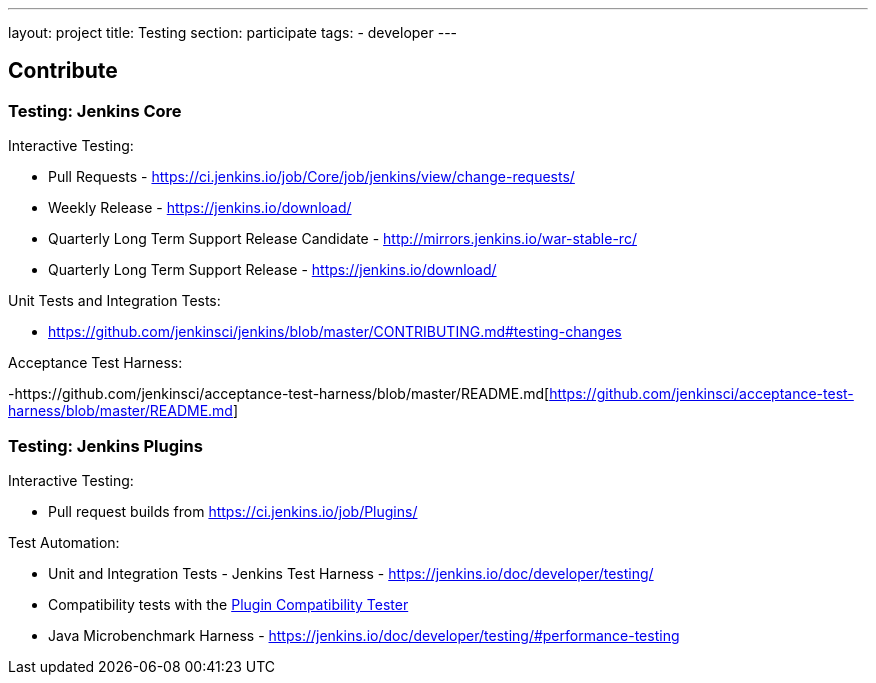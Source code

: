 ---
layout: project
title: Testing
section: participate
tags:
  - developer
---

== Contribute

=== Testing: Jenkins Core

Interactive Testing:

- Pull Requests - link:https://ci.jenkins.io/job/Core/job/jenkins/view/change-requests/[https://ci.jenkins.io/job/Core/job/jenkins/view/change-requests/]

- Weekly Release - link:https://jenkins.io/download/[https://jenkins.io/download/]

- Quarterly Long Term Support Release Candidate - link:http://mirrors.jenkins.io/war-stable-rc/[http://mirrors.jenkins.io/war-stable-rc/]

- Quarterly Long Term Support Release - link:https://jenkins.io/download/[https://jenkins.io/download/]

Unit Tests and Integration Tests:

- https://github.com/jenkinsci/jenkins/blob/master/CONTRIBUTING.md#testing-changes[https://github.com/jenkinsci/jenkins/blob/master/CONTRIBUTING.md#testing-changes]

Acceptance Test Harness:

-https://github.com/jenkinsci/acceptance-test-harness/blob/master/README.md[https://github.com/jenkinsci/acceptance-test-harness/blob/master/README.md]

=== Testing: Jenkins Plugins

Interactive Testing:

- Pull request builds from link:https://ci.jenkins.io/job/Plugins/[https://ci.jenkins.io/job/Plugins/]

Test Automation:

- Unit and Integration Tests - Jenkins Test Harness - link:https://jenkins.io/doc/developer/testing/[https://jenkins.io/doc/developer/testing/]

- Compatibility tests with the link:https://github.com/jenkinsci/plugin-compat-tester/blob/master/README.md[Plugin Compatibility Tester]

- Java Microbenchmark Harness - link:https://jenkins.io/doc/developer/testing/#performance-testing[https://jenkins.io/doc/developer/testing/#performance-testing]
